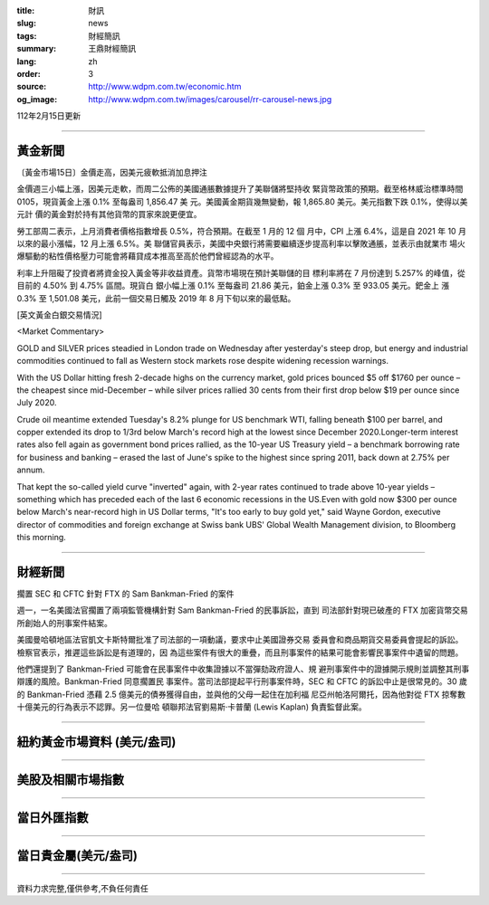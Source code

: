 :title: 財訊
:slug: news
:tags: 財經簡訊
:summary: 王鼎財經簡訊
:lang: zh
:order: 3
:source: http://www.wdpm.com.tw/economic.htm
:og_image: http://www.wdpm.com.tw/images/carousel/rr-carousel-news.jpg

112年2月15日更新

----

黃金新聞
++++++++

〔黃金市場15日〕金價走高，因美元疲軟抵消加息押注

金價週三小幅上漲，因美元走軟，而周二公佈的美國通脹數據提升了美聯儲將堅持收
緊貨幣政策的預期。截至格林威治標準時間 0105，現貨黃金上漲 0.1% 至每盎司 1,856.47 美
元。美國黃金期貨幾無變動，報 1,865.80 美元。美元指數下跌 0.1%，使得以美元計
價的黃金對於持有其他貨幣的買家來說更便宜。

勞工部周二表示，上月消費者價格指數增長 0.5%，符合預期。在截至 1 月的 12 個
月中，CPI 上漲 6.4%，這是自 2021 年 10 月以來的最小漲幅，12 月上漲 6.5%。美
聯儲官員表示，美國中央銀行將需要繼續逐步提高利率以擊敗通脹，並表示由就業市
場火爆驅動的粘性價格壓力可能會將藉貸成本推高至高於他們曾經認為的水平。

利率上升阻礙了投資者將資金投入黃金等非收益資產。貨幣市場現在預計美聯儲的目
標利率將在 7 月份達到 5.257% 的峰值，從目前的 4.50% 到 4.75% 區間。現貨白
銀小幅上漲 0.1% 至每盎司 21.86 美元，鉑金上漲 0.3% 至 933.05 美元。鈀金上
漲 0.3% 至 1,501.08 美元，此前一個交易日觸及 2019 年 8 月下旬以來的最低點。









[英文黃金白銀交易情況]

<Market Commentary>

GOLD and SILVER prices steadied in London trade on Wednesday after yesterday's 
steep drop, but energy and industrial commodities continued to fall as Western 
stock markets rose despite widening recession warnings.

With the US Dollar hitting fresh 2-decade highs on the currency market, gold 
prices bounced $5 off $1760 per ounce – the cheapest since mid-December – while 
silver prices rallied 30 cents from their first drop below $19 per ounce 
since July 2020.

Crude oil meantime extended Tuesday's 8.2% plunge for US benchmark WTI, falling 
beneath $100 per barrel, and copper extended its drop to 1/3rd below March's 
record high at the lowest since December 2020.Longer-term interest rates 
also fell again as government bond prices rallied, as the 10-year US Treasury 
yield – a benchmark borrowing rate for business and banking – erased the 
last of June's spike to the highest since spring 2011, back down at 2.75% 
per annum.

That kept the so-called yield curve "inverted" again, with 2-year rates continued 
to trade above 10-year yields – something which has preceded each of the 
last 6 economic recessions in the US.Even with gold now $300 per ounce below 
March's near-record high in US Dollar terms, "It's too early to buy gold 
yet," said Wayne Gordon, executive director of commodities and foreign exchange 
at Swiss bank UBS' Global Wealth Management division, to Bloomberg this morning.


----

財經新聞
++++++++
擱置 SEC 和 CFTC 針對 FTX 的 Sam Bankman-Fried 的案件

週一，一名美國法官擱置了兩項監管機構針對 Sam Bankman-Fried 的民事訴訟，直到
司法部針對現已破產的 FTX 加密貨幣交易所創始人的刑事案件結案。

美國曼哈頓地區法官凱文卡斯特爾批准了司法部的一項動議，要求中止美國證券交易
委員會和商品期貨交易委員會提起的訴訟。檢察官表示，推遲這些訴訟是有道理的，因
為這些案件有很大的重疊，而且刑事案件的結果可能會影響民事案件中遺留的問題。

他們還提到了 Bankman-Fried 可能會在民事案件中收集證據以不當彈劾政府證人、規
避刑事案件中的證據開示規則並調整其刑事辯護的風險。Bankman-Fried 同意擱置民
事案件。當司法部提起平行刑事案件時，SEC 和 CFTC 的訴訟中止是很常見的。30 歲
的 Bankman-Fried 憑藉 2.5 億美元的債券獲得自由，並與他的父母一起住在加利福
尼亞州帕洛阿爾托，因為他對從 FTX 掠奪數十億美元的行為表示不認罪。另一位曼哈
頓聯邦法官劉易斯·卡普蘭 (Lewis Kaplan) 負責監督此案。


        

----

紐約黃金市場資料 (美元/盎司)
++++++++++++++++++++++++++++

.. raw:: html

  <A HREF="http://www.kitco.com/connecting.html">
  <IMG SRC="http://www.kitconet.com/images/quotes_4b2.gif" BORDER="0" ALT="[Most Recent Quotes from www.kitco.com]">
  </A>

----

美股及相關市場指數
++++++++++++++++++

.. raw:: html

  <!-- TradingView Widget BEGIN -->
  <div class="tradingview-widget-container">
    <div class="tradingview-widget-container__widget"></div>
    <div class="tradingview-widget-copyright"><a href="https://tw.tradingview.com/markets/indices/" rel="noopener" target="_blank"><span class="blue-text">指數行情</span></a>由TradingView提供</div>
    <script type="text/javascript" src="https://s3.tradingview.com/external-embedding/embed-widget-market-quotes.js" async>
    {
    "title": "指數",
    "width": 770,
    "height": 450,
    "locale": "zh_TW",
    "symbolsGroups": [
      {
        "name": "美國和加拿大",
        "symbols": [
          {
            "name": "FOREXCOM:SPXUSD",
            "displayName": "標準普爾500"
          },
          {
            "name": "FOREXCOM:NSXUSD",
            "displayName": "納斯達克100指數"
          },
          {
            "name": "CME_MINI:ES1!",
            "displayName": "E-迷你 標普指數期貨"
          },
          {
            "name": "INDEX:DXY",
            "displayName": "美元指數"
          },
          {
            "name": "FOREXCOM:DJI",
            "displayName": "道瓊斯 30"
          }
        ]
      },
      {
        "name": "歐洲",
        "symbols": [
          {
            "name": "INDEX:SX5E",
            "displayName": "歐元藍籌50"
          },
          {
            "name": "FOREXCOM:UKXGBP",
            "displayName": "富時100"
          },
          {
            "name": "INDEX:DEU30",
            "displayName": "德國DAX指數"
          },
          {
            "name": "INDEX:CAC40",
            "displayName": "法國 CAC 40 指數"
          },
          {
            "name": "INDEX:SMI"
          }
        ]
      },
      {
        "name": "亞太",
        "symbols": [
          {
            "name": "INDEX:NKY",
            "displayName": "日經225"
          },
          {
            "name": "INDEX:HSI",
            "displayName": "恆生"
          },
          {
            "name": "BSE:SENSEX",
            "displayName": "印度孟買指數"
          },
          {
            "name": "BSE:BSE500"
          },
          {
            "name": "INDEX:KSIC",
            "displayName": "韓國Kospi綜合指數"
          }
        ]
      }
    ],
    "colorTheme": "light"
  }
    </script>
  </div>
  <!-- TradingView Widget END -->

----

當日外匯指數
++++++++++++

.. raw:: html

  <!-- TradingView Widget BEGIN -->
  <div class="tradingview-widget-container">
    <div class="tradingview-widget-container__widget"></div>
    <div class="tradingview-widget-copyright"><a href="https://tw.tradingview.com/markets/currencies/forex-cross-rates/" rel="noopener" target="_blank"><span class="blue-text">外匯匯率</span></a>由TradingView提供</div>
    <script type="text/javascript" src="https://s3.tradingview.com/external-embedding/embed-widget-forex-cross-rates.js" async>
    {
    "width": "100%",
    "height": "100%",
    "currencies": [
      "EUR",
      "USD",
      "JPY",
      "GBP",
      "CNY",
      "TWD"
    ],
    "isTransparent": false,
    "colorTheme": "light",
    "locale": "zh_TW"
  }
    </script>
  </div>
  <!-- TradingView Widget END -->

----

當日貴金屬(美元/盎司)
+++++++++++++++++++++

.. raw:: html 

  <A HREF="http://www.kitco.com/connecting.html">
  <IMG SRC="http://www.kitconet.com/images/quotes_7a.gif" BORDER="0" ALT="[Most Recent Quotes from www.kitco.com]">
  </A>

----

資料力求完整,僅供參考,不負任何責任

